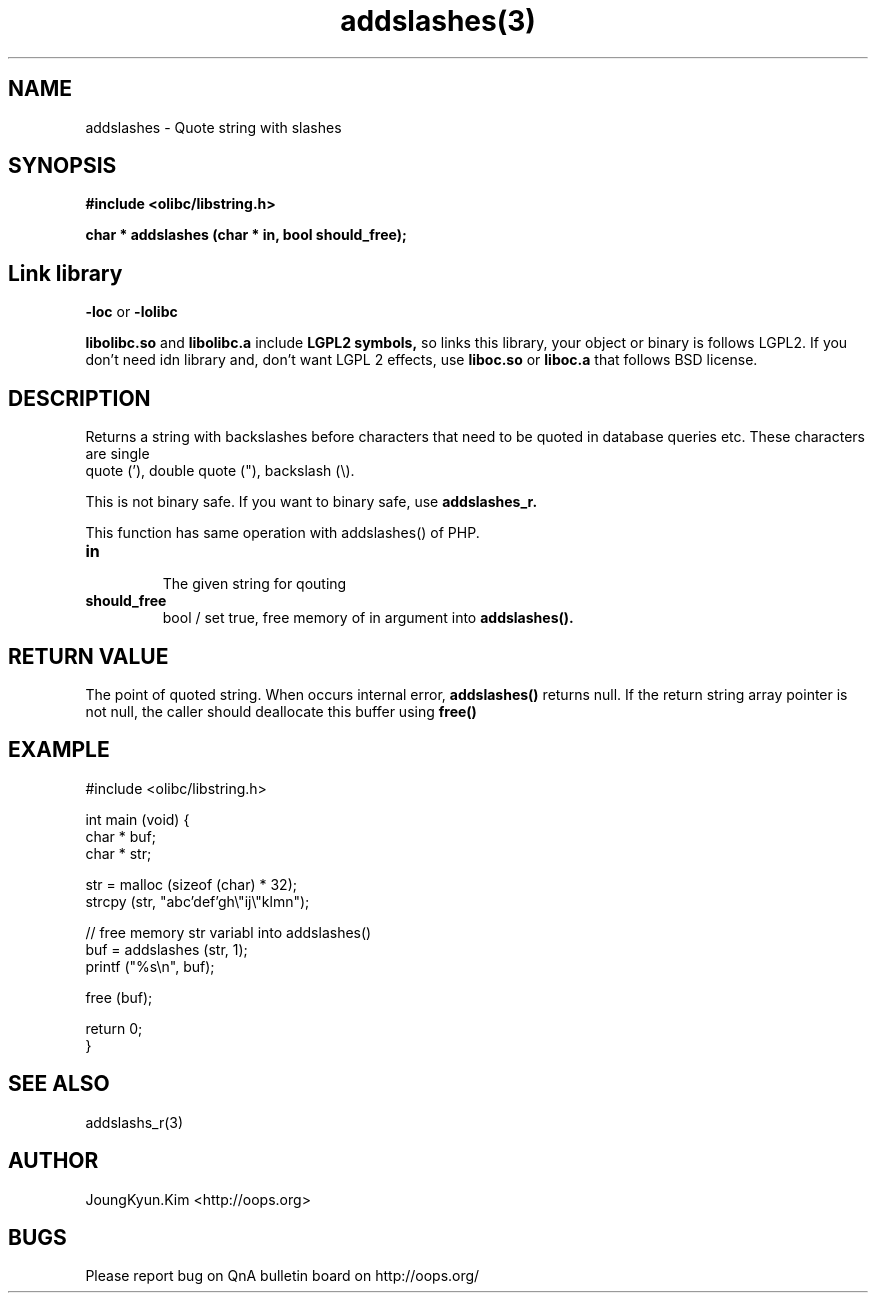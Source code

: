 .TH addslashes(3) 2011-03-09 "Linux Manpage" "OOPS C Library's Manual"
.\" Process with
.\" nroff -man addslashes.3
.\" 2011-03-09 JoungKyun Kim <htt://oops.org>
.\" $Id: addslashes.3,v 1.8 2011-03-16 11:35:16 oops Exp $
.SH NAME
addslashes \- Quote string with slashes

.SH SYNOPSIS
.B #include <olibc/libstring.h>
.sp
.BI "char * addslashes (char * in, bool should_free);"

.SH "Link library"
.B \-loc
or
.B \-lolibc
.br

.B libolibc.so
and
.B libolibc.a
include
.B "LGPL2 symbols,"
so links this library, your object or binary is follows LGPL2.
If you don't need idn library and, don't want LGPL 2 effects,
use
.B liboc.so
or
.B liboc.a
that follows BSD license.

.SH DESCRIPTION
Returns a string with backslashes before characters that need
to be quoted in database queries etc. These characters are single
 quote ('), double quote ("), backslash (\\).

This is not binary safe. If you want to binary safe, use
.B addslashes_r.

This function has same operation with addslashes() of PHP.

.TP
.B in
.br
The given string for qouting

.TP
.B should_free
.br
bool / set true, free memory of in argument into
.B addslashes().

.SH "RETURN VALUE"
The point of quoted string. When occurs internal error,
.B addslashes()
returns null. If the return string array pointer is not null, the caller should
deallocate this buffer using
.B free()

.SH EXAMPLE
.nf
#include <olibc/libstring.h>

int main (void) {
    char * buf;
    char * str;

    str = malloc (sizeof (char) * 32);
    strcpy (str, "abc'def'gh\\"ij\\"klmn");

    // free memory str variabl into addslashes()
    buf = addslashes (str, 1);
    printf ("%s\\n", buf);

    free (buf);

    return 0;
}
.fi

.SH "SEE ALSO"
addslashs_r(3)

.SH AUTHOR
JoungKyun.Kim <http://oops.org>

.SH BUGS
Please report bug on QnA bulletin board on http://oops.org/

